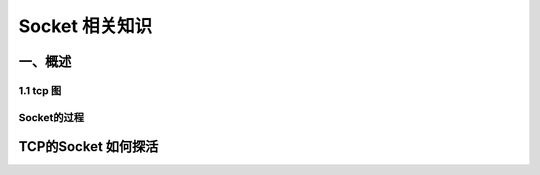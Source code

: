 Socket 相关知识
===========================

一、概述
-----------------------

1.1 tcp 图
~~~~~~~~~~~~~~~~~~
.. image: https://images2015.cnblogs.com/blog/733402/201601/733402-20160106212015200-534370991.png

Socket的过程
~~~~~~~~~~~~~~
.. image: CS 模型TCp编程的流程图以及tcp的状态变迁图.png
TCP的Socket 如何探活
-------
